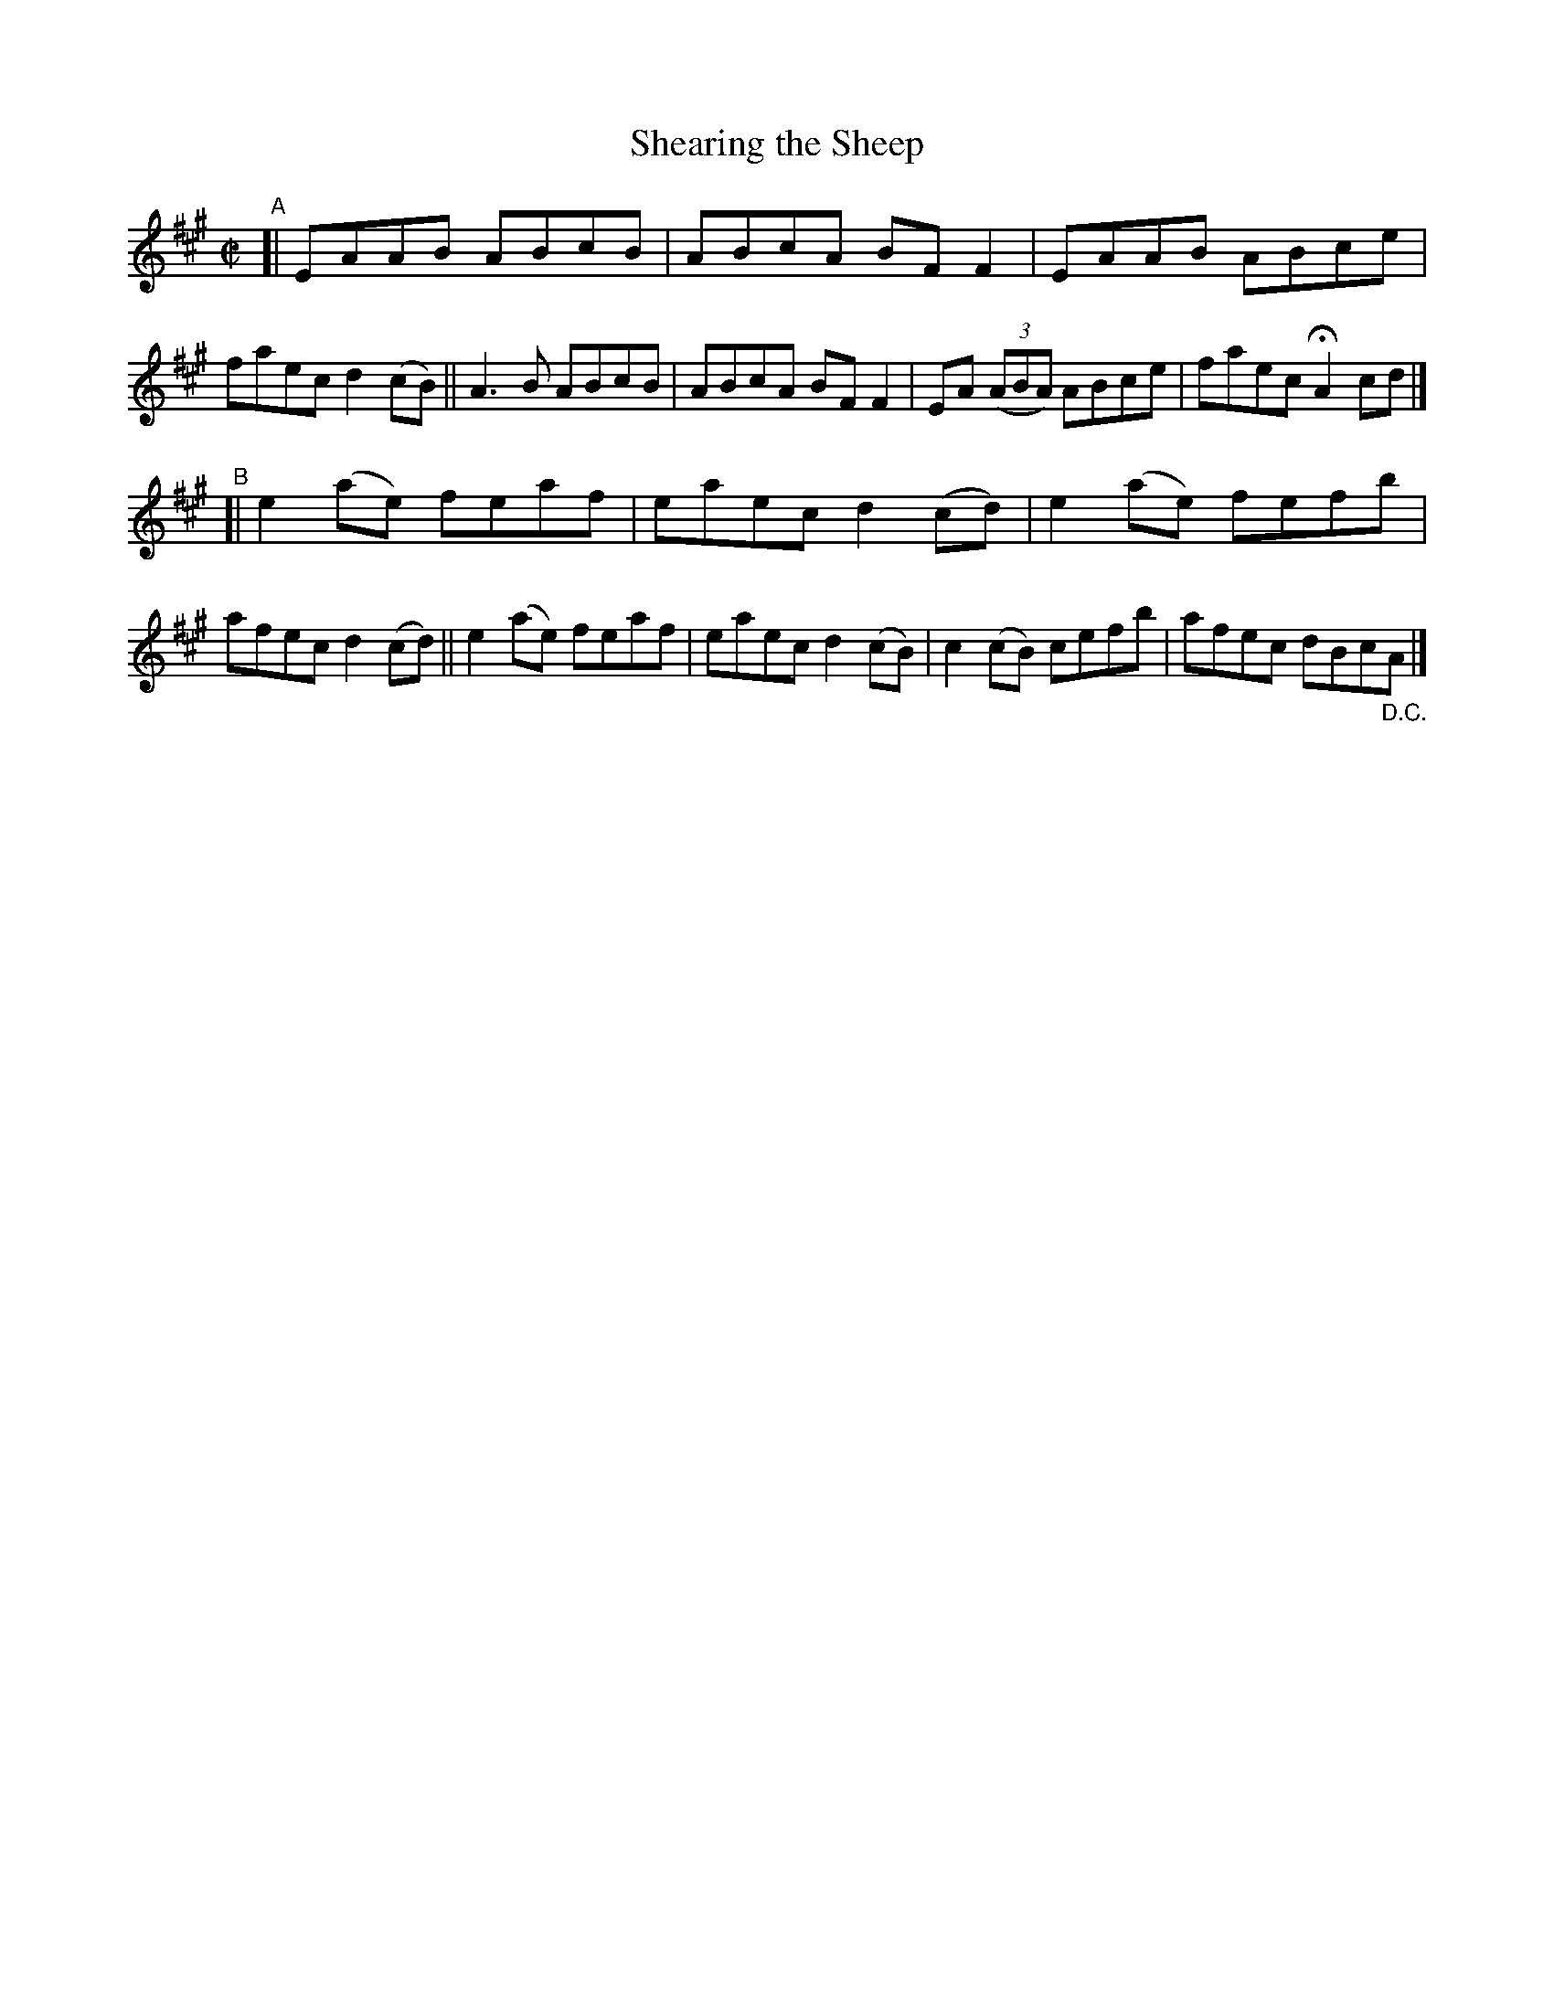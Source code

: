 X: 734
T: Shearing the Sheep
R: reel
%S: s:2 b:16(8+8)
%S: s:4 b:16(4+4+4+4)
B: Francis O'Neill: "The Dance Music of Ireland" (1907) #734
Z: Frank Nordberg - http://www.musicaviva.com
F: http://www.musicaviva.com/abc/tunes/ireland/oneill-1001/0734/oneill-1001-0734-1.abc
M: C|
L: 1/8
K: A
"^A"\
[| EAAB ABcB | ABcA BFF2 | EAAB ABce | faec d2(cB) \
|| A3B  ABcB | ABcA BFF2 | EA (3(ABA) ABce | faec HA2cd |]
"^B"\
[| e2(ae) feaf | eaec d2(cd) | e2(ae) fefb | afec d2(cd) \
|| e2(ae) feaf | eaec d2(cB) | c2(cB) cefb | afec dBc"_D.C."A |]
